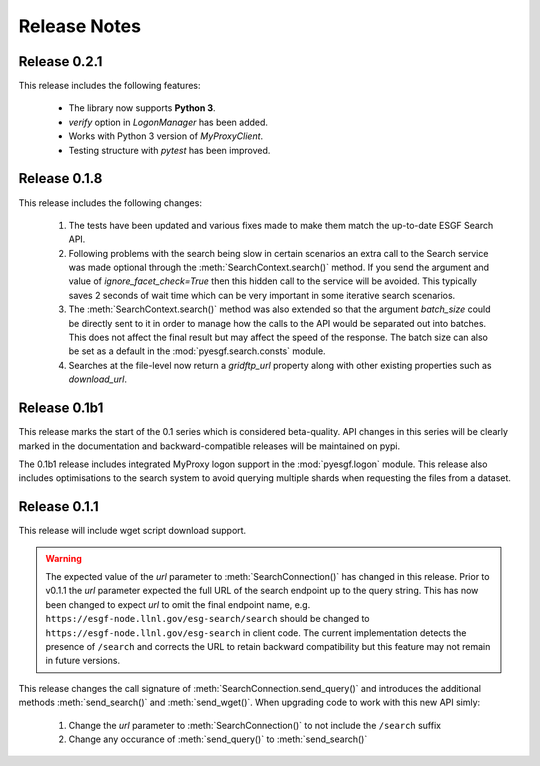 Release Notes
=============

Release 0.2.1
-------------

This release includes the following features:

 - The library now supports **Python 3**.
 - `verify` option in `LogonManager` has been added.
 - Works with Python 3 version of `MyProxyClient`.
 - Testing structure with `pytest` has been improved.

Release 0.1.8
-------------

This release includes the following changes:

 1. The tests have been updated and various fixes made to make them match the up-to-date ESGF Search API.
 2. Following problems with the search being slow in certain scenarios an extra call to the Search service 
    was made optional through the :meth:`SearchContext.search()` method. If you send the argument and value
    of `ignore_facet_check=True` then this hidden call to the service will be avoided. This typically saves
    2 seconds of wait time which can be very important in some iterative search scenarios.
 3. The :meth:`SearchContext.search()` method was also extended so that the argument `batch_size` could be
    directly sent to it in order to manage how the calls to the API would be separated out into batches. This
    does not affect the final result but may affect the speed of the response. The batch size can also be set
    as a default in the :mod:`pyesgf.search.consts` module.
 4. Searches at the file-level now return a `gridftp_url` property along with other existing properties such
    as `download_url`. 

Release 0.1b1
-------------

This release marks the start of the 0.1 series which is considered beta-quality.  API changes in this series will be clearly marked in the documentation and backward-compatible releases will be maintained on pypi.

The 0.1b1 release includes integrated MyProxy logon support in the :mod:`pyesgf.logon` module.  This release also includes optimisations to the search system to avoid querying multiple shards when requesting the files from a dataset.

Release 0.1.1
-------------

This release will include wget script download support.

.. warning::
   The expected value of the *url* parameter to :meth:`SearchConnection()` has changed in this release. 
   Prior to v0.1.1 the *url* parameter expected the full URL of the
   search endpoint up to the query string.  This has now been changed
   to expect *url* to omit the final endpoint name,
   e.g. ``https://esgf-node.llnl.gov/esg-search/search`` should be changed
   to ``https://esgf-node.llnl.gov/esg-search`` in client code.  The
   current implementation detects the presence of ``/search`` and
   corrects the URL to retain backward compatibility but this feature
   may not remain in future versions.

This release changes the call signature of :meth:`SearchConnection.send_query()` and introduces the additional methods :meth:`send_search()` and :meth:`send_wget()`.  When upgrading code to work with this new API simly:

 1. Change the *url* parameter to :meth:`SearchConnection()` to not include the ``/search`` suffix
 2. Change any occurance of :meth:`send_query()` to :meth:`send_search()`
